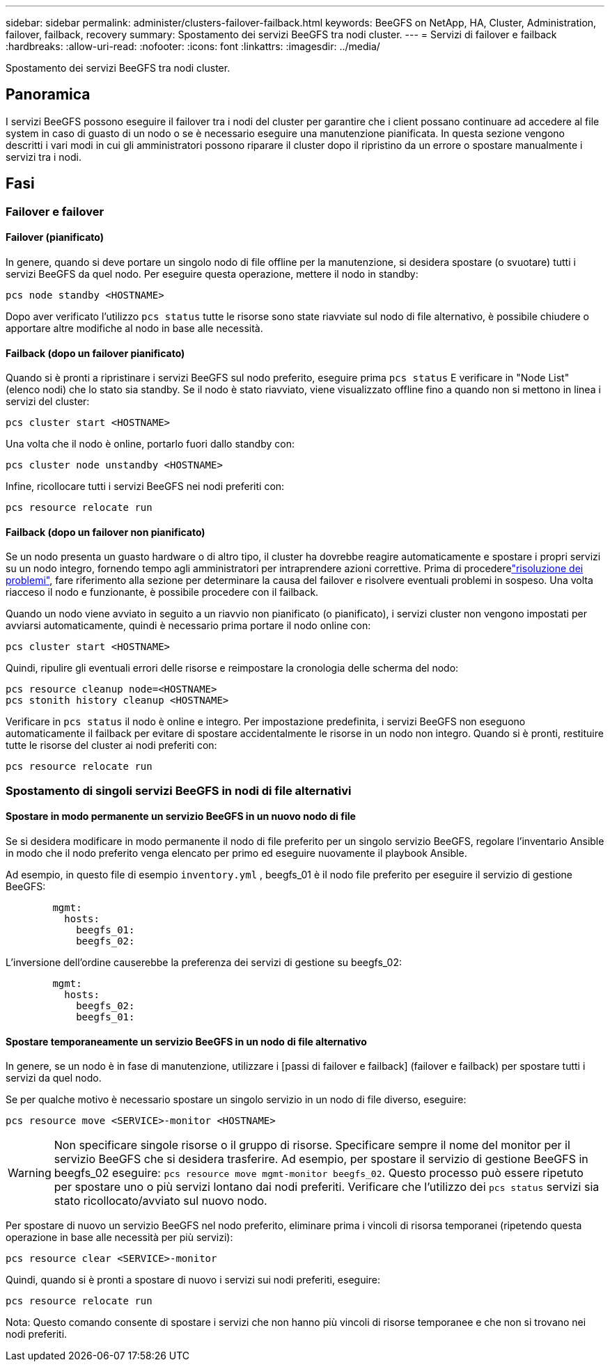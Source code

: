 ---
sidebar: sidebar 
permalink: administer/clusters-failover-failback.html 
keywords: BeeGFS on NetApp, HA, Cluster, Administration, failover, failback, recovery 
summary: Spostamento dei servizi BeeGFS tra nodi cluster. 
---
= Servizi di failover e failback
:hardbreaks:
:allow-uri-read: 
:nofooter: 
:icons: font
:linkattrs: 
:imagesdir: ../media/


[role="lead"]
Spostamento dei servizi BeeGFS tra nodi cluster.



== Panoramica

I servizi BeeGFS possono eseguire il failover tra i nodi del cluster per garantire che i client possano continuare ad accedere al file system in caso di guasto di un nodo o se è necessario eseguire una manutenzione pianificata. In questa sezione vengono descritti i vari modi in cui gli amministratori possono riparare il cluster dopo il ripristino da un errore o spostare manualmente i servizi tra i nodi.



== Fasi



=== Failover e failover



==== Failover (pianificato)

In genere, quando si deve portare un singolo nodo di file offline per la manutenzione, si desidera spostare (o svuotare) tutti i servizi BeeGFS da quel nodo. Per eseguire questa operazione, mettere il nodo in standby:

`pcs node standby <HOSTNAME>`

Dopo aver verificato l'utilizzo `pcs status` tutte le risorse sono state riavviate sul nodo di file alternativo, è possibile chiudere o apportare altre modifiche al nodo in base alle necessità.



==== Failback (dopo un failover pianificato)

Quando si è pronti a ripristinare i servizi BeeGFS sul nodo preferito, eseguire prima `pcs status` E verificare in "Node List" (elenco nodi) che lo stato sia standby. Se il nodo è stato riavviato, viene visualizzato offline fino a quando non si mettono in linea i servizi del cluster:

[source, console]
----
pcs cluster start <HOSTNAME>
----
Una volta che il nodo è online, portarlo fuori dallo standby con:

[source, console]
----
pcs cluster node unstandby <HOSTNAME>
----
Infine, ricollocare tutti i servizi BeeGFS nei nodi preferiti con:

[source, console]
----
pcs resource relocate run
----


==== Failback (dopo un failover non pianificato)

Se un nodo presenta un guasto hardware o di altro tipo, il cluster ha dovrebbe reagire automaticamente e spostare i propri servizi su un nodo integro, fornendo tempo agli amministratori per intraprendere azioni correttive. Prima di procederelink:clusters-troubleshoot.html["risoluzione dei problemi"^], fare riferimento alla sezione per determinare la causa del failover e risolvere eventuali problemi in sospeso. Una volta riacceso il nodo e funzionante, è possibile procedere con il failback.

Quando un nodo viene avviato in seguito a un riavvio non pianificato (o pianificato), i servizi cluster non vengono impostati per avviarsi automaticamente, quindi è necessario prima portare il nodo online con:

[source, console]
----
pcs cluster start <HOSTNAME>
----
Quindi, ripulire gli eventuali errori delle risorse e reimpostare la cronologia delle scherma del nodo:

[source, console]
----
pcs resource cleanup node=<HOSTNAME>
pcs stonith history cleanup <HOSTNAME>
----
Verificare in `pcs status` il nodo è online e integro. Per impostazione predefinita, i servizi BeeGFS non eseguono automaticamente il failback per evitare di spostare accidentalmente le risorse in un nodo non integro. Quando si è pronti, restituire tutte le risorse del cluster ai nodi preferiti con:

[source, console]
----
pcs resource relocate run
----


=== Spostamento di singoli servizi BeeGFS in nodi di file alternativi



==== Spostare in modo permanente un servizio BeeGFS in un nuovo nodo di file

Se si desidera modificare in modo permanente il nodo di file preferito per un singolo servizio BeeGFS, regolare l'inventario Ansible in modo che il nodo preferito venga elencato per primo ed eseguire nuovamente il playbook Ansible.

Ad esempio, in questo file di esempio `inventory.yml` , beegfs_01 è il nodo file preferito per eseguire il servizio di gestione BeeGFS:

[source, yaml]
----
        mgmt:
          hosts:
            beegfs_01:
            beegfs_02:
----
L'inversione dell'ordine causerebbe la preferenza dei servizi di gestione su beegfs_02:

[source, yaml]
----
        mgmt:
          hosts:
            beegfs_02:
            beegfs_01:
----


==== Spostare temporaneamente un servizio BeeGFS in un nodo di file alternativo

In genere, se un nodo è in fase di manutenzione, utilizzare i [passi di failover e failback] (failover e failback) per spostare tutti i servizi da quel nodo.

Se per qualche motivo è necessario spostare un singolo servizio in un nodo di file diverso, eseguire:

[source, console]
----
pcs resource move <SERVICE>-monitor <HOSTNAME>
----

WARNING: Non specificare singole risorse o il gruppo di risorse. Specificare sempre il nome del monitor per il servizio BeeGFS che si desidera trasferire. Ad esempio, per spostare il servizio di gestione BeeGFS in beegfs_02 eseguire: `pcs resource move mgmt-monitor beegfs_02`. Questo processo può essere ripetuto per spostare uno o più servizi lontano dai nodi preferiti. Verificare che l'utilizzo dei `pcs status` servizi sia stato ricollocato/avviato sul nuovo nodo.

Per spostare di nuovo un servizio BeeGFS nel nodo preferito, eliminare prima i vincoli di risorsa temporanei (ripetendo questa operazione in base alle necessità per più servizi):

[source, yaml]
----
pcs resource clear <SERVICE>-monitor
----
Quindi, quando si è pronti a spostare di nuovo i servizi sui nodi preferiti, eseguire:

[source, yaml]
----
pcs resource relocate run
----
Nota: Questo comando consente di spostare i servizi che non hanno più vincoli di risorse temporanee e che non si trovano nei nodi preferiti.
